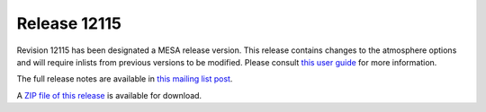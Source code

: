 =============
Release 12115
=============

Revision 12115 has been designated a MESA release version. This release
contains changes to the atmosphere options and will require inlists from
previous versions to be modified. Please consult `this user
guide </assets/atm-user-guide.txt>`__ for more information.

The full release notes are available in `this mailing list
post <https://lists.mesastar.org/pipermail/mesa-users/2019-September/010470.html>`__.

A `ZIP file of this
release <http://sourceforge.net/projects/mesa/files/releases/mesa-r12115.zip/download>`__
is available for download.
